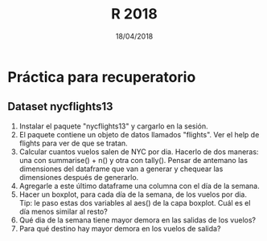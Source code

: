 #    -*- mode: org -*-
#+TITLE: R 2018
#+DATE: 18/04/2018
#+AUTHOR: Luis G. Moyano
#+EMAIL: lgmoyano@gmail.com

#+OPTIONS: author:nil date:t email:nil
#+OPTIONS: ^:nil _:nil
#+STARTUP: showall expand
#+options: toc:nil
#+REVEAL_ROOT: ../../reveal.js/
#+REVEAL_TITLE_SLIDE_TEMPLATE: Recursive Search
#+OPTIONS: reveal_center:t reveal_progress:t reveal_history:nil reveal_control:t
#+OPTIONS: reveal_rolling_links:nil reveal_keyboard:t reveal_overview:t num:nil
#+OPTIONS: reveal_title_slide:"<h1>%t</h1><h3>%d</h3>"
#+REVEAL_MARGIN: 0.1
#+REVEAL_MIN_SCALE: 0.5
#+REVEAL_MAX_SCALE: 2.5
#+REVEAL_TRANS: slide
#+REVEAL_SPEED: fast
#+REVEAL_THEME: my_moon
#+REVEAL_HEAD_PREAMBLE: <meta name="description" content="Programación en R 2017">
#+REVEAL_POSTAMBLE: <p> @luisgmoyano </p>
#+REVEAL_PLUGINS: (highlight)
#+REVEAL_HIGHLIGHT_CSS: %r/lib/css/zenburn.css
#+REVEAL_HLEVEL: 1

# # (setq org-reveal-title-slide "<h1>%t</h1><br/><h2>%a</h2><h3>%e / <a href=\"http://twitter.com/ben_deane\">@ben_deane</a></h3><h2>%d</h2>")
# # (setq org-reveal-title-slide 'auto)
# # see https://github.com/yjwen/org-reveal/commit/84a445ce48e996182fde6909558824e154b76985

# #+OPTIONS: reveal_width:1200 reveal_height:800
# #+OPTIONS: toc:1
# #+REVEAL_PLUGINS: (markdown notes)
# #+REVEAL_EXTRA_CSS: ./local
# ## black, blood, league, moon, night, serif, simple, sky, solarized, source, template, white
# #+REVEAL_HEADER: <meta name="description" content="Programación en R 2017">
# #+REVEAL_FOOTER: <meta name="description" content="Programación en R 2017">


#+begin_src yaml :exports (when (eq org-export-current-backend 'md) "results") :exports (when (eq org-export-current-backend 'reveal) "none") :results value html 
--- 
layout: default 
title: Práctica para parcial
--- 
#+end_src 
#+results:

# #+begin_html
# <img src="right-fail.png">
# #+end_html

# #+ATTR_REVEAL: :frag roll-in

* Práctica para recuperatorio
** Dataset nycflights13
2. Instalar el paquete "nycflights13" y cargarlo en la sesión.
3. El paquete contiene un objeto de datos llamados "flights". Ver el help de flights para ver de que se tratan.
4. Calcular cuantos vuelos salen de NYC por dia. Hacerlo de dos maneras: una con summarise() + n() y
   otra con tally(). Pensar de antemano las dimensiones del dataframe que van a generar y chequear
   las dimensiones después de generarlo.
5. Agregarle a este último dataframe una columna con el día de la semana.
6. Hacer un boxplot, para cada día de la semana, de los vuelos por dia. Tip: le paso estas dos
   variables al aes() de la capa boxplot. Cuál es el día menos similar al resto?
7. Qué dia de la semana tiene mayor demora en las salidas de los vuelos?
8. Para qué destino hay mayor demora en los vuelos de salida?

** COMMENT Estructuras y subsetting
1. Dado un vector x arbitrario, qué información me da mean(is.na(x))? Y sum(!is.finite(x))? Hacer
   pruebas si es necesario.
2. Crear funciones que tomen un vector como input y que retornen:
   1. El último valor. Usamos [ o [[?
   2. Los elementos en posiciones pares.
   3. Todos los elementos menos el último.
   4. Sólo _números_ impares (sin NAs).
3. Qué pasa si se hace subset con un entero positivo mayor a la longitud del vector? Y que pasa si
   se hace subset con un nombre que no existe?

